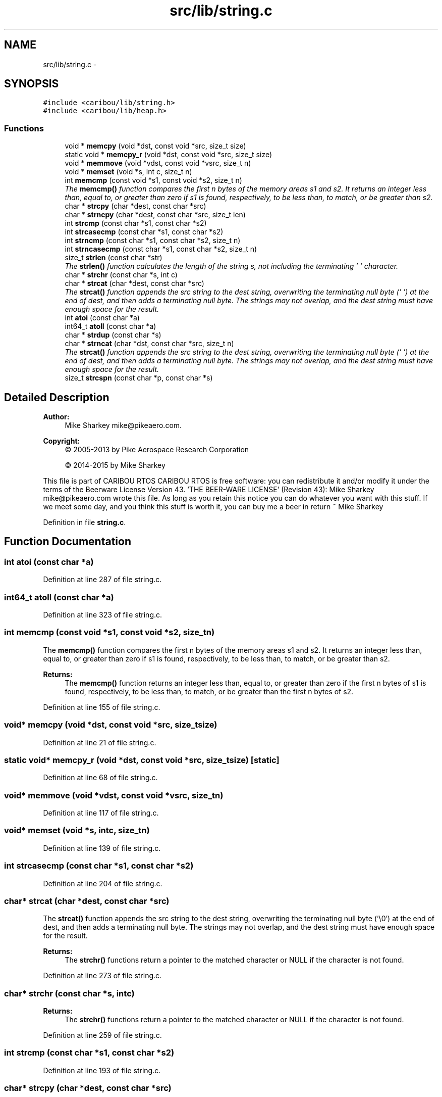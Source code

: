 .TH "src/lib/string.c" 3 "Thu Dec 29 2016" "Version 0.9" "CARIBOU RTOS" \" -*- nroff -*-
.ad l
.nh
.SH NAME
src/lib/string.c \- 
.SH SYNOPSIS
.br
.PP
\fC#include <caribou/lib/string\&.h>\fP
.br
\fC#include <caribou/lib/heap\&.h>\fP
.br

.SS "Functions"

.in +1c
.ti -1c
.RI "void * \fBmemcpy\fP (void *dst, const void *src, size_t size)"
.br
.ti -1c
.RI "static void * \fBmemcpy_r\fP (void *dst, const void *src, size_t size)"
.br
.ti -1c
.RI "void * \fBmemmove\fP (void *vdst, const void *vsrc, size_t n)"
.br
.ti -1c
.RI "void * \fBmemset\fP (void *s, int c, size_t n)"
.br
.ti -1c
.RI "int \fBmemcmp\fP (const void *s1, const void *s2, size_t n)"
.br
.RI "\fIThe \fBmemcmp()\fP function compares the first n bytes of the memory areas s1 and s2\&. It returns an integer less than, equal to, or greater than zero if s1 is found, respectively, to be less than, to match, or be greater than s2\&. \fP"
.ti -1c
.RI "char * \fBstrcpy\fP (char *dest, const char *src)"
.br
.ti -1c
.RI "char * \fBstrncpy\fP (char *dest, const char *src, size_t len)"
.br
.ti -1c
.RI "int \fBstrcmp\fP (const char *s1, const char *s2)"
.br
.ti -1c
.RI "int \fBstrcasecmp\fP (const char *s1, const char *s2)"
.br
.ti -1c
.RI "int \fBstrncmp\fP (const char *s1, const char *s2, size_t n)"
.br
.ti -1c
.RI "int \fBstrncasecmp\fP (const char *s1, const char *s2, size_t n)"
.br
.ti -1c
.RI "size_t \fBstrlen\fP (const char *str)"
.br
.RI "\fIThe \fBstrlen()\fP function calculates the length of the string s, not including the terminating '\\0' character\&. \fP"
.ti -1c
.RI "char * \fBstrchr\fP (const char *s, int c)"
.br
.ti -1c
.RI "char * \fBstrcat\fP (char *dest, const char *src)"
.br
.RI "\fIThe \fBstrcat()\fP function appends the src string to the dest string, overwriting the terminating null byte ('\\0') at the end of dest, and then adds a terminating null byte\&. The strings may not overlap, and the dest string must have enough space for the result\&. \fP"
.ti -1c
.RI "int \fBatoi\fP (const char *a)"
.br
.ti -1c
.RI "int64_t \fBatoll\fP (const char *a)"
.br
.ti -1c
.RI "char * \fBstrdup\fP (const char *s)"
.br
.ti -1c
.RI "char * \fBstrncat\fP (char *dst, const char *src, size_t n)"
.br
.RI "\fIThe \fBstrcat()\fP function appends the src string to the dest string, overwriting the terminating null byte ('\\0') at the end of dest, and then adds a terminating null byte\&. The strings may not overlap, and the dest string must have enough space for the result\&. \fP"
.ti -1c
.RI "size_t \fBstrcspn\fP (const char *p, const char *s)"
.br
.in -1c
.SH "Detailed Description"
.PP 

.PP
.PP
\fBAuthor:\fP
.RS 4
Mike Sharkey mike@pikeaero.com\&. 
.RE
.PP
\fBCopyright:\fP
.RS 4
© 2005-2013 by Pike Aerospace Research Corporation 
.PP
© 2014-2015 by Mike Sharkey
.RE
.PP
This file is part of CARIBOU RTOS CARIBOU RTOS is free software: you can redistribute it and/or modify it under the terms of the Beerware License Version 43\&. 'THE BEER-WARE LICENSE' (Revision 43): Mike Sharkey mike@pikeaero.com wrote this file\&. As long as you retain this notice you can do whatever you want with this stuff\&. If we meet some day, and you think this stuff is worth it, you can buy me a beer in return ~ Mike Sharkey 
.PP
Definition in file \fBstring\&.c\fP\&.
.SH "Function Documentation"
.PP 
.SS "int atoi (const char *a)"

.PP
Definition at line 287 of file string\&.c\&.
.SS "int64_t atoll (const char *a)"

.PP
Definition at line 323 of file string\&.c\&.
.SS "int memcmp (const void *s1, const void *s2, size_tn)"

.PP
The \fBmemcmp()\fP function compares the first n bytes of the memory areas s1 and s2\&. It returns an integer less than, equal to, or greater than zero if s1 is found, respectively, to be less than, to match, or be greater than s2\&. 
.PP
\fBReturns:\fP
.RS 4
The \fBmemcmp()\fP function returns an integer less than, equal to, or greater than zero if the first n bytes of s1 is found, respectively, to be less than, to match, or be greater than the first n bytes of s2\&. 
.RE
.PP

.PP
Definition at line 155 of file string\&.c\&.
.SS "void* memcpy (void *dst, const void *src, size_tsize)"

.PP
Definition at line 21 of file string\&.c\&.
.SS "static void* memcpy_r (void *dst, const void *src, size_tsize)\fC [static]\fP"

.PP
Definition at line 68 of file string\&.c\&.
.SS "void* memmove (void *vdst, const void *vsrc, size_tn)"

.PP
Definition at line 117 of file string\&.c\&.
.SS "void* memset (void *s, intc, size_tn)"

.PP
Definition at line 139 of file string\&.c\&.
.SS "int strcasecmp (const char *s1, const char *s2)"

.PP
Definition at line 204 of file string\&.c\&.
.SS "char* strcat (char *dest, const char *src)"

.PP
The \fBstrcat()\fP function appends the src string to the dest string, overwriting the terminating null byte ('\\0') at the end of dest, and then adds a terminating null byte\&. The strings may not overlap, and the dest string must have enough space for the result\&. 
.PP
\fBReturns:\fP
.RS 4
The \fBstrchr()\fP functions return a pointer to the matched character or NULL if the character is not found\&. 
.RE
.PP

.PP
Definition at line 273 of file string\&.c\&.
.SS "char* strchr (const char *s, intc)"

.PP
\fBReturns:\fP
.RS 4
The \fBstrchr()\fP functions return a pointer to the matched character or NULL if the character is not found\&. 
.RE
.PP

.PP
Definition at line 259 of file string\&.c\&.
.SS "int strcmp (const char *s1, const char *s2)"

.PP
Definition at line 193 of file string\&.c\&.
.SS "char* strcpy (char *dest, const char *src)"

.PP
Definition at line 172 of file string\&.c\&.
.SS "size_t strcspn (const char *p, const char *s)"

.PP
Definition at line 387 of file string\&.c\&.
.SS "char* strdup (const char *s)"

.PP
Definition at line 356 of file string\&.c\&.
.SS "size_t strlen (const char *s)"

.PP
The \fBstrlen()\fP function calculates the length of the string s, not including the terminating '\\0' character\&. 
.PP
\fBReturns:\fP
.RS 4
The \fBstrlen()\fP function returns the number of characters in s\&. 
.RE
.PP

.PP
Definition at line 246 of file string\&.c\&.
.SS "int strncasecmp (const char *s1, const char *s2, size_tn)"

.PP
Definition at line 232 of file string\&.c\&.
.SS "char* strncat (char *__s1, const char *__s2, size_t__n)"

.PP
The \fBstrcat()\fP function appends the src string to the dest string, overwriting the terminating null byte ('\\0') at the end of dest, and then adds a terminating null byte\&. The strings may not overlap, and the dest string must have enough space for the result\&. 
.PP
\fBReturns:\fP
.RS 4
The \fBstrchr()\fP functions return a pointer to the matched character or NULL if the character is not found\&. 
.RE
.PP

.PP
Definition at line 369 of file string\&.c\&.
.SS "int strncmp (const char *s1, const char *s2, size_tn)"

.PP
Definition at line 215 of file string\&.c\&.
.SS "char* strncpy (char *dest, const char *src, size_tlen)"

.PP
Definition at line 182 of file string\&.c\&.
.SH "Author"
.PP 
Generated automatically by Doxygen for CARIBOU RTOS from the source code\&.
